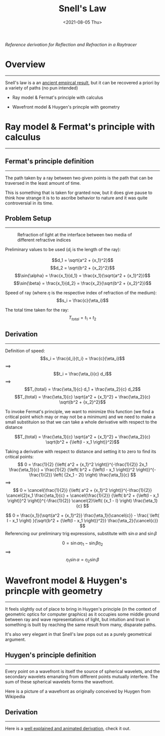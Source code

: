 #+TITLE: Snell's Law
#+DATE: <2021-08-05 Thu>
#+FILETAGS: :Physics:

/Reference derivation for Reflection and Refraction in a Raytracer/

* Overview
  --------------------------------------------------

  Snell's law is a an [[https://en.wikipedia.org/wiki/Snell%27s_law#History][ancient empircal result]], but it can be recovered a priori by a variety of paths (no pun intended)

  + Ray model & Fermat's principle with calculus
  # + Ray model & Fermat's principle with variational arguments
  + Wavefront model & Huygen's princple with geometry

* Ray model & Fermat's principle with calculus
  --------------------------------------------------

** Fermat's principle definition
   --------------------------------------------------
   The path taken by a ray between two given points is the path that can be traversed in the least amount of time.

   This is something that is taken for granted now, but it does give pause to think how strange it is to to ascribe
   behavior to nature and it was quite controversial in its time.

** Problem Setup
   --------------------------------------------------
   #+CAPTION: Refraction of light at the interface between two media of different refractive indices
   [[../../../img/Physics/snells_law/setup1.png]]
   


   Preliminary values to be used ($d_i$ is the length of the ray):

   $$d_1 = \sqrt{a^2 + {x_1}^2}$$
   $$d_2 = \sqrt{b^2 + {x_2}^2}$$
   $$\sin{\alpha} = \frac{x_1}{d_1} = \frac{x_1}{\sqrt{a^2 + {x_1}^2}}$$
   $$\sin{\beta} =  \frac{x_1}{d_2} = \frac{x_2}{\sqrt{b^2 + {x_2}^2}}$$

   Speed of ray (where $\eta$ is the respective index of refraction of the medium): $$s_i = \frac{c}{\eta_i}$$

   The total time taken for the ray: $$T_{total} = t_1 + t_2$$

** Derivation
   --------------------------------------------------

   Definition of speed: $$s_i = \frac{d_i}{t_i} = \frac{c}{\eta_i}$$
   $\implies$ 
   $$t_i = \frac{\eta_i}{c} d_i$$
   $\implies$ 
   $$T_{total} = \frac{\eta_1}{c} d_1 + \frac{\eta_2}{c} d_2$$
   $$T_{total} = \frac{\eta_1}{c} \sqrt{a^2 + {x_1}^2} + \frac{\eta_2}{c} \sqrt{b^2 + {x_2}^2}$$

   To invoke Fermat's principle, we want to minimize this function (we find a critical point which may or may not be a minimum)
   and we need to make a small substituion so that we can take a whole derivative with respect to the distance

   #+CAPTION: Setup with substitution for calculus optimization

   $$T_{total} = \frac{\eta_1}{c} \sqrt{a^2 + {x_1}^2} + 
   \frac{\eta_2}{c} \sqrt{b^2 + {\left(l - x_1 \right)}^2}$$

   Taking a derivative with respect to distance and setting it to zero to find its critical points:
   $$ 0 = \frac{1}{2} {\left( a^2 + {x_1}^2 \right)}^{-\frac{1}{2}} 2x_1 \frac{\eta_1}{c} +
   \frac{1}{2} {\left( b^2 + {\left(l - x_1 \right)}^2 \right)}^{-\frac{1}{2}} \left( {2x_1 - 2l} \right) \frac{\eta_1}{c}
   $$
   $\implies$ 
   $$ 0 = \cancel{\frac{1}{2}} {\left( a^2 + {x_1}^2 \right)}^{-\frac{1}{2}} \cancel{2}x_1 \frac{\eta_1}{c} +
   \cancel{\frac{1}{2}} {\left( b^2 + {\left(l - x_1 \right)}^2 \right)}^{-\frac{1}{2}} \cancel{2}\left( {x_1 - l} \right) \frac{\eta_1}{c}
   $$

   $$ 0 = \frac{x_1}{\sqrt{a^2 + {x_1}^2}} \frac{\eta_1}{\cancel{c}} - 
   \frac{ \left( l - x_1 \right) }{\sqrt{b^2 + {\left(l - x_1 \right)}^2}} \frac{\eta_2}{\cancel{c}}
   $$
   Referencing our preliminary trig expressions, substitute with $\sin{\alpha}$ and $\sin{\beta}$

   $$ 0 = \sin{\alpha} \eta_1 - 
   \sin{\beta}  \eta_2
   $$
   $\implies$
   $$ 
   \eta_1 \sin{\alpha} = \eta_2 \sin{\beta}
   $$

# * Ray model & Fermat's principle with variational arguments
#   --------------------------------------------------

* Wavefront model & Huygen's princple with geometry
  --------------------------------------------------

  It feels slightly out of place to bring in Huygen's principle (in the context of geometric optics for computer graphics) 
  as it occupies some middle ground between ray and wave representations of light, but intuition and trust in something is built by reaching
  the same result from many, disparate paths.

  It's also very elegant in that Snell's law pops out as a purely geometrical argument.

** Huygen's principle definition
   --------------------------------------------------
   Every point on a wavefront is itself the source of spherical wavelets, and 
   the secondary wavelets emanating from different points mutually interfere.
   The sum of these spherical wavelets forms the wavefront. 

   Here is a picture of a wavefront as originally conceived by Huygen from Wikipedia

   #+CAPTION: Refracted wavefront


** Derivation
   --------------------------------------------------

   Here is a [[https://www.youtube.com/watch?v=1GcW9jWj4FM][well explained and animated derivation]], check it out.
